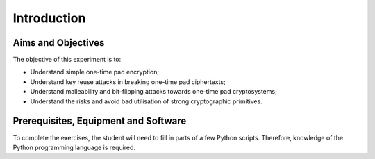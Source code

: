 Introduction
========================================================================

Aims and Objectives
___________________

The objective of this experiment is to:

* Understand simple one-time pad encryption;
* Understand key reuse attacks in breaking one-time pad ciphertexts;
* Understand malleability and bit-flipping attacks towards one-time pad cryptosystems;
* Understand the risks and avoid bad utilisation of strong cryptographic primitives.


Prerequisites, Equipment and Software
_____________________________________

To complete the exercises, the student will need to fill in parts of a few Python
scripts. Therefore, knowledge of the Python programming language is required.
